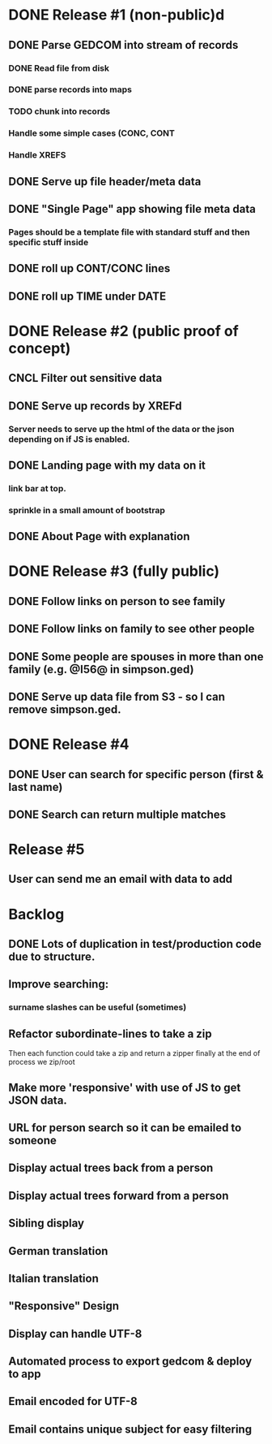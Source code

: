 #+TODO: TODO DOING | DONE CNCL

* DONE Release #1 (non-public)d
CLOSED: [2015-04-28 Tue 09:40]
** DONE Parse GEDCOM into stream of records
*** DONE Read file from disk
*** DONE parse records into maps
*** TODO chunk into records
*** Handle some simple cases (CONC, CONT
*** Handle XREFS
** DONE Serve up file header/meta data
** DONE "Single Page" app showing file meta data
*** Pages should be a template file with standard stuff and then specific stuff inside
** DONE roll up CONT/CONC lines
CLOSED: [2015-04-28 Tue 08:12]
** DONE roll up TIME under DATE
CLOSED: [2015-04-28 Tue 08:45]
* DONE Release #2 (public proof of concept)
** CNCL Filter out sensitive data
** DONE Serve up records by XREFd
CLOSED: [2015-04-29 Wed 16:29]
*** Server needs to serve up the html of the data or the json depending on if JS is enabled.
** DONE Landing page with my data on it
*** link bar at top.
*** sprinkle in a small amount of bootstrap
** DONE About Page with explanation
CLOSED: [2015-05-02 Sat 15:38]
* DONE Release #3 (fully public)
** DONE Follow links on person to see family
** DONE Follow links on family to see other people
** DONE Some people are spouses in more than one family (e.g. @I56@ in simpson.ged)
** DONE Serve up data file from S3 - so I can remove simpson.ged.
* DONE Release #4 
** DONE User can search for specific person (first & last name)
** DONE Search can return multiple matches
* Release #5 
** User can send me an email with data to add


* Backlog
** DONE Lots of duplication in test/production code due to structure.
** Improve searching:
*** surname slashes can be useful (sometimes)
** Refactor subordinate-lines to take a zip
Then each function could take a zip and return a zipper finally at the
end of process we zip/root
** Make more 'responsive' with use of JS to get JSON data.
** URL for person search so it can be emailed to someone
** Display actual trees back from a person
** Display actual trees forward from a person
** Sibling display
** German translation
** Italian translation
** "Responsive" Design
** Display can handle UTF-8
** Automated process to export gedcom & deploy to app
** Email encoded for UTF-8
** Email contains unique subject for easy filtering

